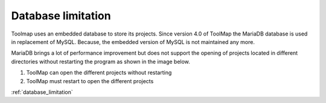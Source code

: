 .. _database_limitation:

Database limitation
====================

Toolmap uses an embedded database to store its projects. Since version 4.0 of ToolMap the MariaDB database is used in replacement of MySQL. Because, the embedded version of MySQL is not maintained any more.

MariaDB brings a lot of performance improvement but does not support the opening of projects located in different directories without restarting the program as shown in the image below.

.. image:: img/database_folder.svg

#. ToolMap can open the different projects without restarting
#. ToolMap must restart to open the different projects

:ref:`database_limitation`